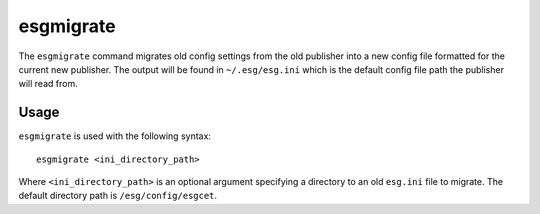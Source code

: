 esgmigrate
==========

The ``esgmigrate`` command migrates old config settings from the old publisher into a new config file formatted for the current new publisher.
The output will be found in ``~/.esg/esg.ini`` which is the default config file path the publisher will read from.

Usage
-----

``esgmigrate`` is used with the following syntax::

    esgmigrate <ini_directory_path>

Where ``<ini_directory_path>`` is an optional argument specifying a directory to an old ``esg.ini`` file to migrate.
The default directory path is ``/esg/config/esgcet``.

